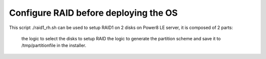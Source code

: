 Configure RAID before deploying the OS
======================================

This script ./raid1_rh.sh can be used to setup RAID1 on 2 disks on Power8 LE server, it is composed of 2 parts:

    the logic to select the disks to setup RAID
    the logic to generate the partition scheme and save it to /tmp/partitionfile in the installer.

